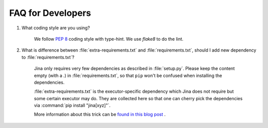 FAQ for Developers
------------------

#. What coding style are you using?

    We follow :pep:`8` coding style with type-hint. We use `flake8` to do the lint.

#. What is difference between :file:`extra-requirements.txt` and :file:`requirements.txt`, should I add new dependency to :file:`requirements.txt`?

    Jina only requires very few dependencies as described in :file:`setup.py`. Please keep the content empty (with a `.`) in :file:`requirements.txt`, so that ``pip`` won't be confused when installing the dependencies.

    :file:`extra-requirements.txt` is the executor-specific dependency which Jina does not require but some certain executor may do. They are collected here so that one can cherry pick the dependencies via :command:`pip install "jina[xyz]"`.

    More information about this trick can be `found in this blog post <https://hanxiao.io/2019/11/07/A-Better-Practice-for-Managing-extras-require-Dependencies-in-Python>`_ .
